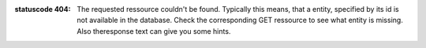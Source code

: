 :statuscode 404: The requested ressource couldn't be found.
    Typically this means, that a entity, specified by its
    id is not available in the database. Check the corresponding
    GET ressource to see what entity is missing. Also theresponse
    text can give you some hints.
